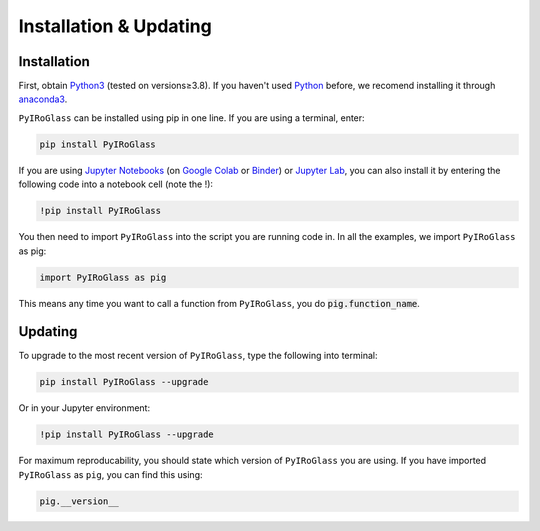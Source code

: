 =======================
Installation & Updating
=======================

Installation
============

First, obtain `Python3 <https://www.python.org/>`_ (tested on versions≥3.8). If you haven't used `Python <https://www.python.org/>`_ before, we recomend installing it through `anaconda3 <https://www.anaconda.com/products/individual>`_.

``PyIRoGlass`` can be installed using pip in one line. If you are using a terminal, enter:

.. code-block:: python

   pip install PyIRoGlass

If you are using `Jupyter Notebooks <https://jupyter.org/>`_ (on `Google Colab <https://colab.research.google.com/>`_ or `Binder <https://mybinder.org/>`_) or `Jupyter Lab <https://jupyter.org/>`_, you can also install it by entering the following code into a notebook cell (note the !):

.. code-block:: bash

   !pip install PyIRoGlass

You then need to import ``PyIRoGlass`` into the script you are running code in. In all the examples, we import ``PyIRoGlass`` as pig:

.. code-block:: python

   import PyIRoGlass as pig

This means any time you want to call a function from ``PyIRoGlass``, you do :code:`pig.function_name`.


Updating
========

To upgrade to the most recent version of ``PyIRoGlass``, type the following into terminal:

.. code-block:: python

   pip install PyIRoGlass --upgrade

Or in your Jupyter environment:

.. code-block:: bash

   !pip install PyIRoGlass --upgrade

For maximum reproducability, you should state which version of ``PyIRoGlass`` you are using. If you have imported ``PyIRoGlass`` as ``pig``, you can find this using:

.. code-block:: python

    pig.__version__